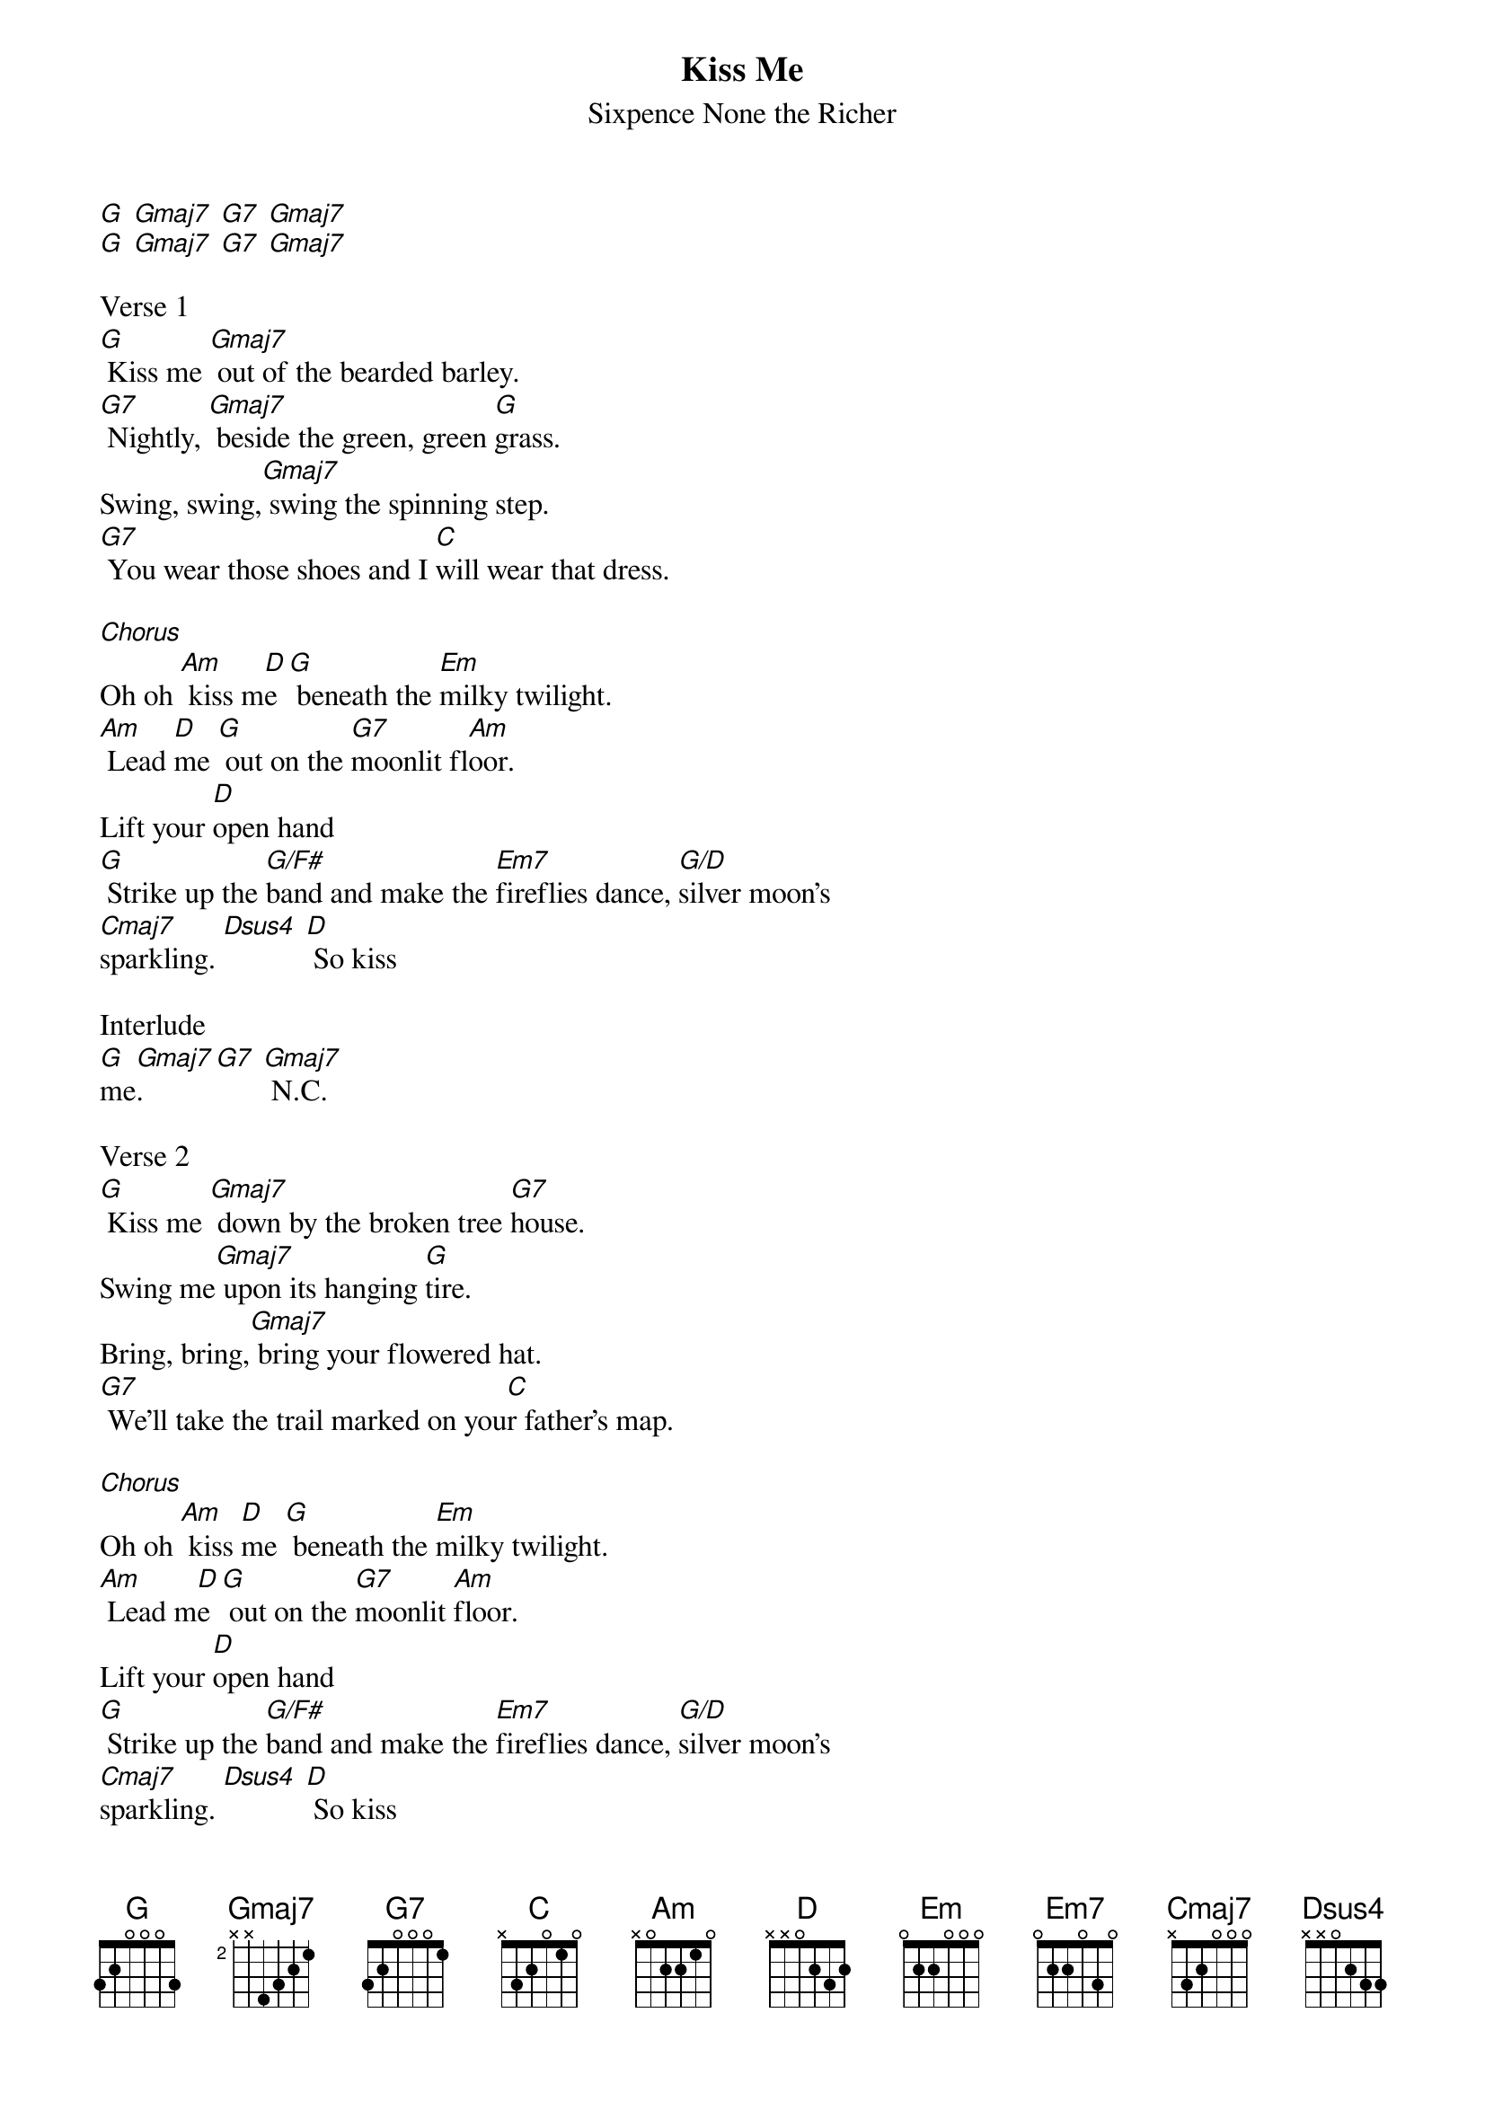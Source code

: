{t: Kiss Me}
{st: Sixpence None the Richer}

[G] [Gmaj7] [G7] [Gmaj7]
[G] [Gmaj7] [G7] [Gmaj7]

Verse 1
[G] Kiss me [Gmaj7] out of the bearded barley.
[G7] Nightly, [Gmaj7] beside the green, green [G]grass.
Swing, swing,[Gmaj7] swing the spinning step.
[G7] You wear those shoes and I [C]will wear that dress.

[Chorus]
Oh oh [Am] kiss m[D]e [G] beneath the [Em]milky twilight.
[Am] Lead [D]me [G] out on the [G7]moonlit fl[Am]oor.
Lift your [D]open hand
[G] Strike up the [G/F#]band and make the [Em7]fireflies dance, [G/D]silver moon's
[Cmaj7]sparkling. [Dsus4] [D] So kiss

Interlude
[G]me[Gmaj7]. [G7] [Gmaj7] N.C.

Verse 2
[G] Kiss me [Gmaj7] down by the broken tree [G7]house.
Swing me[Gmaj7] upon its hanging [G]tire.
Bring, bring,[Gmaj7] bring your flowered hat.
[G7] We'll take the trail marked on you[C]r father's map.

[Chorus]
Oh oh [Am] kiss [D]me [G] beneath the [Em]milky twilight.
[Am] Lead m[D]e [G] out on the [G7]moonlit [Am]floor.
Lift your [D]open hand
[G] Strike up the [G/F#]band and make the [Em7]fireflies dance, [G/D]silver moon's
[Cmaj7]sparkling. [Dsus4] [D] So kiss

[G]me[Gmaj7]. [G7] [Gmaj7]
[G] [Gmaj7] [G7] [Gmaj7]

[Am] [D] [G] [Em]
[Am] [D] [G] [G7]

[Chorus]
[Am] Kiss [D]me [G] beneath the [Em]milky twilight.
[Am] Lead [D]me [G] out on the [G7]moonlit flo[Am]-or.
Lift your [D]open hand
[G] Strike up the [G/F#]band and make the [Em7]fireflies dance, [G/D]silver moon's
[Cmaj7]sparkling. [Dsus4] [D] So kiss
[G]me.[Gmaj7] [G7] [Gmaj7] So kiss
[G]me.[Gmaj7] [G7] [Gmaj7] So kiss
[G]me.[Gmaj7] [G7] [Gmaj7] So kiss
[G]me.[Gmaj7] [G7] [Gmaj7]
[G]
